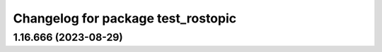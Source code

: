 ^^^^^^^^^^^^^^^^^^^^^^^^^^^^^^^^^^^
Changelog for package test_rostopic
^^^^^^^^^^^^^^^^^^^^^^^^^^^^^^^^^^^

1.16.666 (2023-08-29)
---------------------

